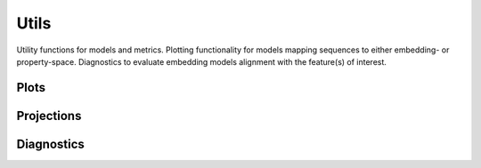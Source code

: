 Utils
#####
Utility functions for models and metrics.
Plotting functionality for models mapping sequences to either embedding- or property-space. Diagnostics to evaluate embedding models alignment with the feature(s) of interest.

Plots
-----
.. autosummary::
    :toctree:
    :nosignatures:

    seqme.utils.plot_embeddings
    seqme.utils.plot_hist
    seqme.utils.plot_kde
    seqme.utils.plot_violin

Projections
-----------
.. autosummary::
    :toctree:
    :nosignatures:

    seqme.utils.pca
    seqme.utils.tsne
    seqme.utils.umap


Diagnostics
-----------
.. autosummary::
    :toctree:
    :nosignatures:

    seqme.utils.feature_alignment_score
    seqme.utils.spearman_correlation_coefficient
    seqme.utils.plot_feature_alignment_score


    